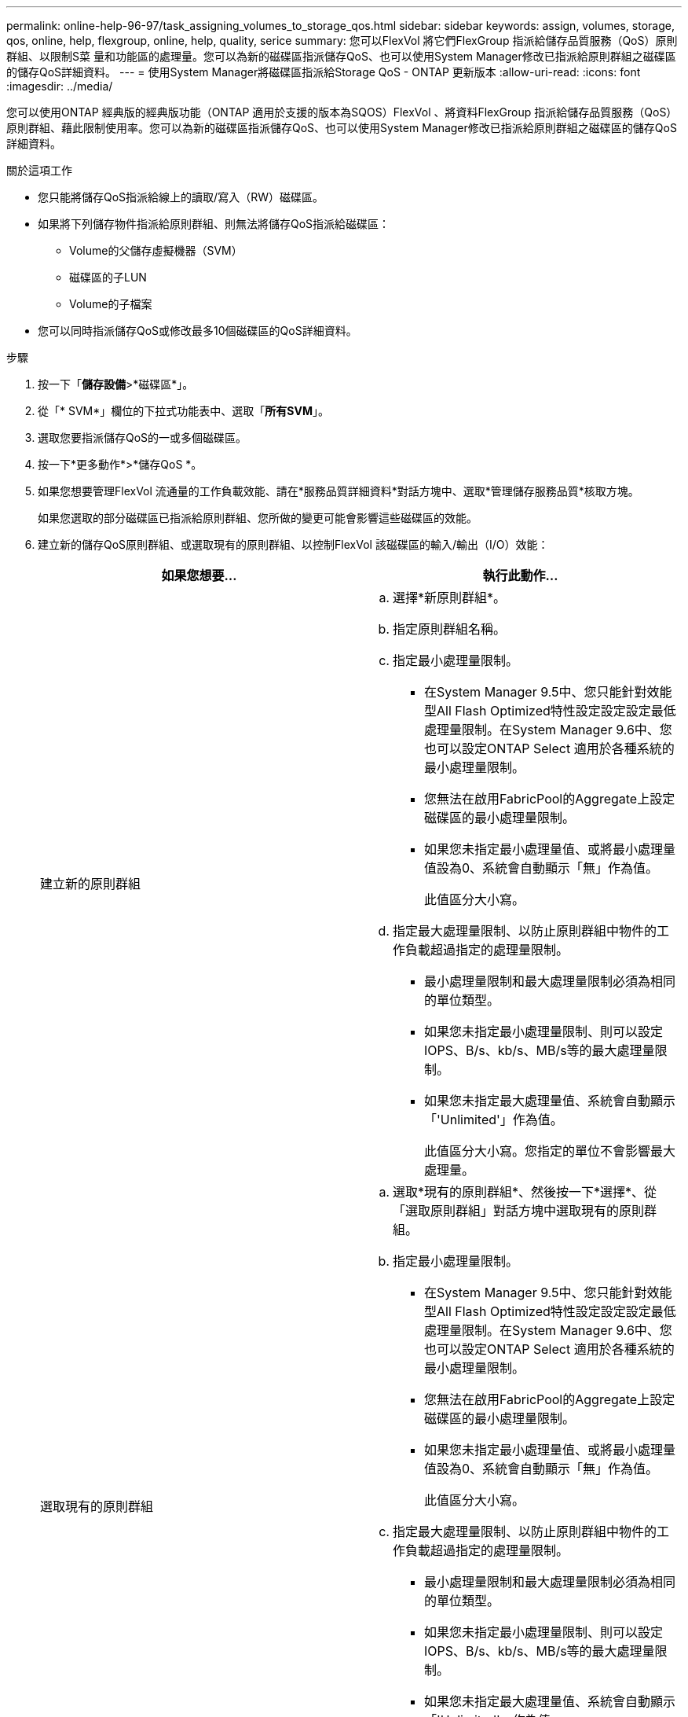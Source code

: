---
permalink: online-help-96-97/task_assigning_volumes_to_storage_qos.html 
sidebar: sidebar 
keywords: assign, volumes, storage, qos, online, help, flexgroup, online, help, quality, serice 
summary: 您可以FlexVol 將它們FlexGroup 指派給儲存品質服務（QoS）原則群組、以限制S菜 量和功能區的處理量。您可以為新的磁碟區指派儲存QoS、也可以使用System Manager修改已指派給原則群組之磁碟區的儲存QoS詳細資料。 
---
= 使用System Manager將磁碟區指派給Storage QoS - ONTAP 更新版本
:allow-uri-read: 
:icons: font
:imagesdir: ../media/


[role="lead"]
您可以使用ONTAP 經典版的經典版功能（ONTAP 適用於支援的版本為SQOS）FlexVol 、將資料FlexGroup 指派給儲存品質服務（QoS）原則群組、藉此限制使用率。您可以為新的磁碟區指派儲存QoS、也可以使用System Manager修改已指派給原則群組之磁碟區的儲存QoS詳細資料。

.關於這項工作
* 您只能將儲存QoS指派給線上的讀取/寫入（RW）磁碟區。
* 如果將下列儲存物件指派給原則群組、則無法將儲存QoS指派給磁碟區：
+
** Volume的父儲存虛擬機器（SVM）
** 磁碟區的子LUN
** Volume的子檔案


* 您可以同時指派儲存QoS或修改最多10個磁碟區的QoS詳細資料。


.步驟
. 按一下「*儲存設備*>*磁碟區*」。
. 從「* SVM*」欄位的下拉式功能表中、選取「*所有SVM*」。
. 選取您要指派儲存QoS的一或多個磁碟區。
. 按一下*更多動作*>*儲存QoS *。
. 如果您想要管理FlexVol 流通量的工作負載效能、請在*服務品質詳細資料*對話方塊中、選取*管理儲存服務品質*核取方塊。
+
如果您選取的部分磁碟區已指派給原則群組、您所做的變更可能會影響這些磁碟區的效能。

. 建立新的儲存QoS原則群組、或選取現有的原則群組、以控制FlexVol 該磁碟區的輸入/輸出（I/O）效能：
+
|===
| 如果您想要... | 執行此動作... 


 a| 
建立新的原則群組
 a| 
.. 選擇*新原則群組*。
.. 指定原則群組名稱。
.. 指定最小處理量限制。
+
*** 在System Manager 9.5中、您只能針對效能型All Flash Optimized特性設定設定設定最低處理量限制。在System Manager 9.6中、您也可以設定ONTAP Select 適用於各種系統的最小處理量限制。
*** 您無法在啟用FabricPool的Aggregate上設定磁碟區的最小處理量限制。
*** 如果您未指定最小處理量值、或將最小處理量值設為0、系統會自動顯示「無」作為值。
+
此值區分大小寫。



.. 指定最大處理量限制、以防止原則群組中物件的工作負載超過指定的處理量限制。
+
*** 最小處理量限制和最大處理量限制必須為相同的單位類型。
*** 如果您未指定最小處理量限制、則可以設定IOPS、B/s、kb/s、MB/s等的最大處理量限制。
*** 如果您未指定最大處理量值、系統會自動顯示「'Unlimited'」作為值。
+
此值區分大小寫。您指定的單位不會影響最大處理量。







 a| 
選取現有的原則群組
 a| 
.. 選取*現有的原則群組*、然後按一下*選擇*、從「選取原則群組」對話方塊中選取現有的原則群組。
.. 指定最小處理量限制。
+
*** 在System Manager 9.5中、您只能針對效能型All Flash Optimized特性設定設定設定最低處理量限制。在System Manager 9.6中、您也可以設定ONTAP Select 適用於各種系統的最小處理量限制。
*** 您無法在啟用FabricPool的Aggregate上設定磁碟區的最小處理量限制。
*** 如果您未指定最小處理量值、或將最小處理量值設為0、系統會自動顯示「無」作為值。
+
此值區分大小寫。



.. 指定最大處理量限制、以防止原則群組中物件的工作負載超過指定的處理量限制。
+
*** 最小處理量限制和最大處理量限制必須為相同的單位類型。
*** 如果您未指定最小處理量限制、則可以設定IOPS、B/s、kb/s、MB/s等的最大處理量限制。
*** 如果您未指定最大處理量值、系統會自動顯示「'Unlimited'」作為值。
+
此值區分大小寫。您指定的單位不會影響最大處理量。

+
如果原則群組指派給多個物件、則您指定的最大處理量會在物件之間共用。





|===
. 如果您要檢閱選取的磁碟區清單、請按一下指定磁碟區數量的連結、如果您要從清單中移除任何磁碟區、請按一下* Discard*。
+
只有在選取多個磁碟區時、才會顯示連結。

. 按一下「*確定*」。

